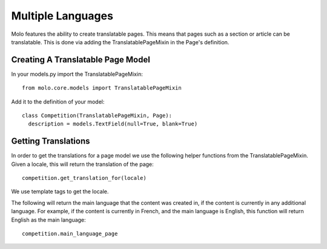 .. _multiple-languages:
.. _merged-cms:
.. _template-tags:

Multiple Languages
==================

Molo features the ability to create translatable pages. This means that pages such as a section or article can be translatable. This is done via adding the TranslatablePageMixin in the Page's definition.

Creating A Translatable Page Model
----------------------------------
In your models.py import the TranslatablePageMixin::

    from molo.core.models import TranslatablePageMixin

Add it to the definition of your model::

    class Competition(TranslatablePageMixin, Page):
      description = models.TextField(null=True, blank=True)

Getting Translations
--------------------
In order to get the translations for a page model we use the following helper functions from the TranslatablePageMixin.
Given a locale, this will return the translation of the page::

    competition.get_translation_for(locale)

We use template tags to get the locale.

The following will return the main language that the content was created in, if the content is currently in any additional language.
For example, if the content is currently in French, and the main language is English, this function will return English as the main language::

    competition.main_language_page
